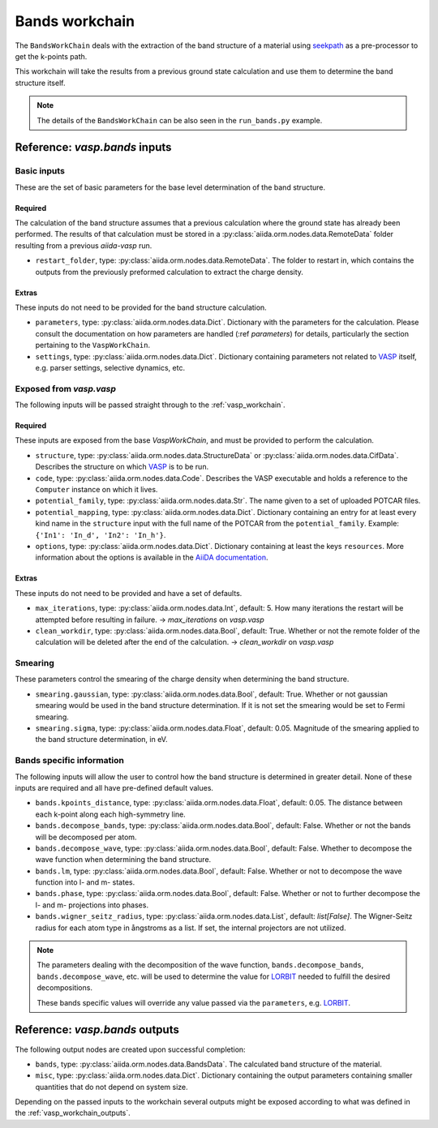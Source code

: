 .. _bands_workchain:

===============
Bands workchain
===============

The ``BandsWorkChain`` deals with the extraction of the band structure of a material using `seekpath`_ as a pre-processor to get the k-points path.

This workchain will take the results from a previous ground state calculation and use them to determine the band structure itself.

.. note::
   The details of the ``BandsWorkChain`` can be also seen in the ``run_bands.py`` example.


Reference: `vasp.bands` inputs
------------------------------

Basic inputs
^^^^^^^^^^^^

These are the set of basic parameters for the base level determination of the band structure.

++++++++
Required
++++++++

The calculation of the band structure assumes that a previous calculation where the ground state has already been performed. The results of that calculation must be stored in a :py:class:`aiida.orm.nodes.data.RemoteData` folder resulting from a previous `aiida-vasp` run.

* ``restart_folder``, type: :py:class:`aiida.orm.nodes.data.RemoteData`. The folder to restart in, which contains the outputs from the previously preformed calculation to extract the charge density.

++++++
Extras
++++++

These inputs do not need to be provided for the band structure calculation.

* ``parameters``, type: :py:class:`aiida.orm.nodes.data.Dict`. Dictionary with the parameters for the calculation. Please consult the documentation on how parameters are handled (:ref `parameters`) for details, particularly the section pertaining to the ``VaspWorkChain``.
* ``settings``, type: :py:class:`aiida.orm.nodes.data.Dict`. Dictionary containing parameters not related to `VASP`_ itself, e.g. parser settings, selective dynamics, etc.

Exposed from `vasp.vasp`
^^^^^^^^^^^^^^^^^^^^^^^^

The following inputs will be passed straight through to the :ref:`vasp_workchain`.

++++++++
Required
++++++++

These inputs are exposed from the base `VaspWorkChain`, and must be provided to perform the calculation.

* ``structure``, type: :py:class:`aiida.orm.nodes.data.StructureData` or :py:class:`aiida.orm.nodes.data.CifData`. Describes the structure on which `VASP`_ is to be run.
* ``code``, type: :py:class:`aiida.orm.nodes.data.Code`. Describes the VASP executable and holds a reference to the ``Computer`` instance on which it lives.
* ``potential_family``, type: :py:class:`aiida.orm.nodes.data.Str`. The name given to a set of uploaded POTCAR files.
* ``potential_mapping``, type: :py:class:`aiida.orm.nodes.data.Dict`. Dictionary containing an entry for at least every kind name in the ``structure`` input with the full name of the POTCAR from the ``potential_family``. Example: ``{'In1': 'In_d', 'In2': 'In_h'}``.
* ``options``, type: :py:class:`aiida.orm.nodes.data.Dict`. Dictionary containing at least the keys ``resources``. More information about the options is available in the `AiiDA documentation`_.

++++++
Extras
++++++

These inputs do not need to be provided and have a set of defaults.

* ``max_iterations``, type: :py:class:`aiida.orm.nodes.data.Int`, default: 5. How many iterations the restart will be attempted before resulting in failure. -> `max_iterations` on `vasp.vasp`
* ``clean_workdir``, type: :py:class:`aiida.orm.nodes.data.Bool`, default: True. Whether or not the remote folder of the calculation will be deleted after the end of the calculation. -> `clean_workdir` on `vasp.vasp`

Smearing
^^^^^^^^

These parameters control the smearing of the charge density when determining the band structure.

* ``smearing.gaussian``, type: :py:class:`aiida.orm.nodes.data.Bool`, default: True. Whether or not gaussian smearing would be used in the band structure determination. If it is not set the smearing would be set to Fermi smearing.
* ``smearing.sigma``, type: :py:class:`aiida.orm.nodes.data.Float`, default: 0.05. Magnitude of the smearing applied to the band structure determination, in eV.

Bands specific information
^^^^^^^^^^^^^^^^^^^^^^^^^^

.. _LORBIT: https://www.vasp.at/wiki/index.php/LORBIT

The following inputs will allow the user to control how the band structure is determined in greater detail. None of these inputs are required and all have pre-defined default values.

* ``bands.kpoints_distance``, type: :py:class:`aiida.orm.nodes.data.Float`, default: 0.05. The distance between each k-point along each high-symmetry line.
* ``bands.decompose_bands``, type: :py:class:`aiida.orm.nodes.data.Bool`, default: False. Whether or not the bands will be decomposed per atom.
* ``bands.decompose_wave``, type: :py:class:`aiida.orm.nodes.data.Bool`, default: False. Whether to decompose the wave function when determining the band structure.
* ``bands.lm``, type: :py:class:`aiida.orm.nodes.data.Bool`, default: False. Whether or not to decompose the wave function into l- and m- states.
* ``bands.phase``, type: :py:class:`aiida.orm.nodes.data.Bool`, default: False. Whether or not to further decompose the l- and m- projections into phases.
* ``bands.wigner_seitz_radius``, type: :py:class:`aiida.orm.nodes.data.List`, default: `list[False]`. The Wigner-Seitz radius for each atom type in ångstroms as a list. If set, the internal projectors are not utilized.

.. note::
   The parameters dealing with the decomposition of the wave function, ``bands.decompose_bands``, ``bands.decompose_wave``, etc. will be used to determine the value for `LORBIT`_ needed to fulfill the desired decompositions.

   These bands specific values will override any value passed via the ``parameters``, e.g. `LORBIT`_.


Reference: `vasp.bands` outputs
-------------------------------

The following output nodes are created upon successful completion:

* ``bands``, type: :py:class:`aiida.orm.nodes.data.BandsData`. The calculated band structure of the material.
* ``misc``, type: :py:class:`aiida.orm.nodes.data.Dict`. Dictionary containing the output parameters containing smaller quantities that do not depend on system size.

Depending on the passed inputs to the workchain several outputs might be exposed according to what was defined in the :ref:`vasp_workchain_outputs`.

.. _VASP: https://www.vasp.at
.. _AiiDA documentation: http://aiida-core.readthedocs.io/en/latest/
.. _seekpath: https://github.com/giovannipizzi/seekpath
